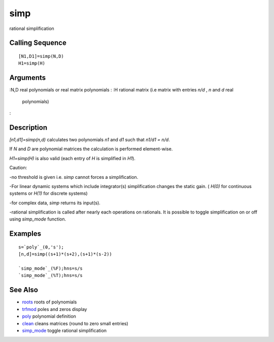 


simp
====

rational simplification



Calling Sequence
~~~~~~~~~~~~~~~~


::

    [N1,D1]=simp(N,D)
    H1=simp(H)




Arguments
~~~~~~~~~

:N,D real polynomials or real matrix polynomials
: :H rational matrix (i.e matrix with entries `n/d` , `n` and `d` real
  polynomials)
:



Description
~~~~~~~~~~~

`[n1,d1]=simp(n,d)` calculates two polynomials `n1` and `d1` such that
`n1/d1 = n/d`.

If `N` and `D` are polynomial matrices the calculation is performed
element-wise.

`H1=simp(H)` is also valid (each entry of `H` is simplified in `H1`).

Caution:

-no threshold is given i.e. `simp` cannot forces a simplification.

-For linear dynamic systems which include integrator(s) simplification
changes the static gain. ( `H(0)` for continuous systems or `H(1)` for
discrete systems)

-for complex data, `simp` returns its input(s).

-rational simplification is called after nearly each operations on
rationals. It is possible to toggle simplification on or off using
`simp_mode` function.



Examples
~~~~~~~~


::

    s=`poly`_(0,'s');
    [n,d]=simp((s+1)*(s+2),(s+1)*(s-2))
    
    `simp_mode`_(%F);hns=s/s
    `simp_mode`_(%T);hns=s/s




See Also
~~~~~~~~


+ `roots`_ roots of polynomials
+ `trfmod`_ poles and zeros display
+ `poly`_ polynomial definition
+ `clean`_ cleans matrices (round to zero small entries)
+ `simp_mode`_ toggle rational simplification


.. _clean: clean.html
.. _simp_mode: simp_mode.html
.. _poly: poly.html
.. _trfmod: trfmod.html
.. _roots: roots.html


